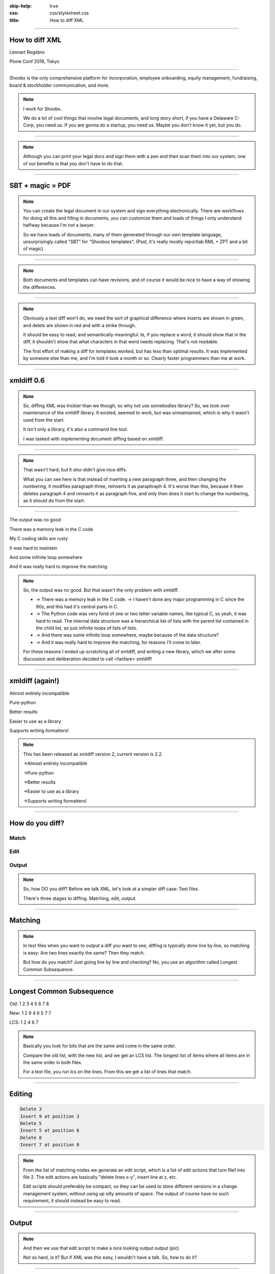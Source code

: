 :skip-help: true
:css: css/stylesheet.css
:title: How to diff XML

.. footer::

    .. image:: images/shoobx.png

----

How to diff XML
===============

.. class:: name

    Lennart Regebro

.. class:: location

    Plone Conf 2018, Tokyo

----

.. class:: blurb

    Shoobx is the only comprehensive platform for incorporation, employee
    onboarding, equity management, fundraising, board & stockholder
    communication, and more.

.. note::

    I work for Shoobx.

    We do a lot of cool things that involve legal documents,
    and long story short, if you have a Delaware C-Corp, you need us.
    If you are gonna do a startup, you need us.
    Maybe you don't know it yet, but you do.

----

.. image:: images/tenor.gif
    :width: 100%

.. note::

    Although you can print your legal docs and sign them with a pen and then scan them into our system,
    one of our benefits is that you don't have to do that.

----

SBT + magic = PDF
=================

.. note::

    You can create the legal document in our system and sign everything electronically.
    There are workflows for doing all this and filling in documents,
    you can customize them and loads of things I only understand halfway because I'm not a lawyer.

    So we have loads of documents, many of them generated through our own template language,
    unsurprisingly called "SBT" for "Shoobox templates".
    (Psst, it's really mostly reportlab RML + ZPT and a bit of magic).

----

.. image:: images/docdocdoc.gif
    :width: 100%

.. note::

    Both documents and templates can have revisions,
    and of course it would be nice to have a way of showing the differences.

----

.. image:: images/docdiffsemantic.png

.. class:: substep

    .. image:: images/docdiffnope.png

.. note::

    Obviously a text diff won't do,
    we need the sort of graphical difference where inserts are shown in green,
    and delets are shown in red and with a strike through.

    It should be easy to read, and semantically meaningful.
    Ie, if you replace a word, it should show that in the
    diff, it shouldn't show that what characters in that word needs replacing.
    That's not readable.

    The first effort of making a diff for templates worked, but has less than
    optimal results. It was implemented by someone else than me, and I'm told
    it took a month or so. Clearly faster programmers than me at work.

----

xmldiff 0.6
===========

.. note::

    So, diffing XML was trickier than we though, so why not use somebodies
    library? So, we took over maintenance of the xmldiff library. It existed,
    seemed to work, but was unmaintained, which is why it wasn't used from
    the start.

    It isn't only a library, it's also a command line tool.

    I was tasked with implementing document diffing based on xmldiff.

----

.. image:: images/xmldiff-first-effort.png
    :width: 100%

.. note::

    That wasn't hard, but it *also* didn't give nice diffs.

    What you can see here is that instead of inserting a new paragraph three,
    and then changing the numbering, it modifies paragraph three, reinserts
    it as paraphraph 4. It's worse than this, because it then deletes
    paragraph 4 and reinserts it as paragraph five, and only then does
    it start to change the numbering, as it should do from the start.

----

The output was no good

.. class:: substep

    There was a memory leak in the C code

    My C coding skills are rusty

    It was hard to maintain

    And some infinite loop somewhere

    And it was really hard to improve the matching

.. note::

    So, the output was no good.
    But that wasn't the only problem with xmldiff.

    * -> There was a memory leak in the C code. -> I haven't done any major
      programming in C since the 90s, and this had it's central parts in C.

    * -> The Python code was very fond of one or two letter variable names, like
      typical C, so yeah, it was hard to read. The internal data structure was
      a hierarchical list of lists with the parent list contained in the child
      list, so just infinite loops of lists of lists.

    * -> And there was some infinite loop somewhere, maybe because of the data structure?

    * -> And it was really hard to improve the matching, for reasons I'll come to later.

    For these reasons I ended up scratching all of xmldiff, and writing a new
    library, which we after some discussion and deliberation decided to call
    <fanfare> xmldiff!

----

xmldiff (again!)
================


.. class:: substep

    Almost entirely incompatible

    Pure-python

    Better results

    Easier to use as a library

    Supports writing formatters!

.. note::

    This has been released as xmldiff version 2, current version is 2.2.

    ->Almost entirely incompatible

    ->Pure-python

    ->Better results

    ->Easier to use as a library

    ->Supports writing formatters!

----

How do you diff?
================

Match
-----

Edit
----

Output
------

.. note::

    So, how DO you diff? Before we talk XML,
    let's look at a simpler diff case: Text files.

    There's three stages to diffing. Matching, edit, output.

----

Matching
========

.. note::

    In text files when you want to output a diff you want to see, diffing is
    typically done line by line, so matching is easy:
    Are two lines exactly the same? Then they match.

    But how do you match? Just going line by line and checking? No, you use
    an algorithm called Longest Common Subsequence.

----

Longest Common Subsequence
==========================

.. class:: substep

    Old: 1 2 3 4 5 6 7 8

    New: 1 2 9 4 6 5 7 7

    LCS: 1 2 4 6 7

.. note::

    Basically you look for bits that are the same and come in the same order.

    Compare the old list, with the new list, and we get an LCS list. The
    longest list of items where all items are in the same order in both
    files.

    For a text file, you run lcs on the lines. From this we get a list of
    lines that match.

----

Editing
=======

.. code::

    Delete 3
    Insert 9 at position 3
    Delete 5
    Insert 5 at position 6
    Delete 8
    Insert 7 at position 8

.. note::

    From the list of matching nodes we generate an edit script,
    which is a list of edit actions that turn file1 into file 2.
    The edit actions are basically "delete lines x-y", insert line at z, etc.

    Edit scripts should preferably be compact, so they can be used to store
    different versions in a change management system, without using up
    silly amounts of space. The output of course have no such requirement,
    it should instead be easy to read.

----

Output
======

.. image:: images/gitdiff.png

.. note::

    And then we use that edit script to make a nice looking output output (pic)

    Not so hard, is it? But if XML was this easy, I wouldn't have a talk.
    So, how to do it?

----

Matching XML
============

.. code:: xml
    :class: substep

    <para section="3">
        <b>3. </b>Lorem ipsum have some gypsum
    </para>

.. image:: images/event_tree1.png
    :width: 60%
    :class: substep

.. note::

    First of all, the matching. The node matching is tricky for XML. For text
    it's easy, text is text. And scientific papers on hierarchical diffing
    generally view hierarchies as nodes that have a value, and children, and
    that's it.

    So, xmldiff 0.6 made something clever here, it converted one complex XML node
    to many simple nodes.

    -> For example, these two nodes, a para node and a b node, gets converted
    into six simple nodes.
    ->

    Now every node only has an type, a value, and children.
    Comparison is now easy!

----

A new version
=============

.. code:: xml

    <para section="4">
        <b>4. </b>Lorem ipsum have some gypsum
    </para>

.. image:: images/event_tree2a.png
    :width: 60%

.. note::

    But clever is always dangerous in computing...

    What happen if we insert another paragraph node before this node?
    Well, the number changes, which changes the value in two nodes.

    When xmldiff is to make a diff and compare these two nodes,
    it will first notice that the two nodes with numbers have changed,
    those values are different, so the nodes don't match any more.

    Their parent nodes; the section attribute and the b node, they now have no
    children in common with the old version of the tree.
    So they don't match.

----

No match!
=========

.. code:: xml

    <para section="4">
        <b>4. </b>Lorem ipsum have some gypsum
    </para>

.. image:: images/event_tree2b.png
    :width: 60%

.. note::

    Which means the top node has two out of three children that do not match,
    so it doesn't match.

    So to us, these nodes are obviously the same, just different numbering,
    but to xmldiff it was obviously NOT the same node, and the result is
    what we saw before.

----

:data-x: r-16000

.. note::

    Bad matchings

----

:data-x: r17200

Node:
=====

.. code:: xml

    <para section="3">
        <b>3. </b>Lorem ipsum have some gypsum
    </para>

Value:
======

.. code::

   "section:3 Lorem ipsum have some gypsum"

.. note::

    You need to look at a node  as a whole, not as independent pieces.

    I make a string out of the nodes attributes and it's texts, and then use
    the standard library's ``difflib`` to get a similarity ratio out of that.
    And that actually uses the Longest Common Subsequence method I mentioned
    before. If the node has children, I also take that into account in equal
    measure to the difflibs ratio.

    This works, but there is a lot of room for alternatives here. I've f ex
    tried dealing with attributes separately from texts, so that there could
    be different weights for text, children and attributes. But I haven't
    been able to significantly improve what I have right now, which I arrived
    at more or less by trial and error.

----

:data-x: r1200

LCS
===

.. class:: substep

    Fast, bad matching

.. note::

    Longest common subsequence can be used in theory. You can flatten both trees
    with a traversal, and then use LCS on that, -> but it leaves a lot of nodes
    unmatched that could be matched. It also means you don't always find the
    best match, only a good enough match, wich is far from optimal.

    The diffs get very big, not at all compact as we want them

----

Compare all nodes to all nodes
==============================

.. class:: substep

    Nightmarishly slow

.. note::

    Finding the best possible match over two big sets is often called the
    stable marriage problem. And there are algorithms for this, but since
    you need to check what the best possible match is for all nodes,
    you really need to compare every node to every node. ->

    There are shortcuts, but they aren't good enough.

----

Single-iteration best match
===========================

.. class:: substep

    Good enough!

.. note::

    What I did early on was simply to go through each node from one tree and
    find the best match for that node, and then remove both nodes from
    the lists of unmatched nodes. That means that the best match from the
    perspective of one tree always wins, but that's not always the best match
    from the perspective of the other tree.

    But this gives a decent match for our use case. But we could still have
    this take half a minute for some of our documents, so I hope you forgive
    me for not even trying the previous stable marriage algorithm...

----

XML edit actions
================

For text: Insert, Delete, Move

.. class:: substep

    For XML: DeleteNode, InsertNode, RenameNode, MoveNode

    DeleteAttrib, InsertAttrib, RenameAttrib, UpdateAttrib

    UpdateTextIn, UpdateTextAfter

    InsertComment

.. note::

    Where a linear file can get away with just two actions, insert and
    delete, and if they want to be fancy, a move action, xml needs more.

    -> We can rename nodes as well, so we get four actions,
    -> And we can delete, insert rename and update attributes.
    -> And, you can update texts, both inside and after a node.
    -> And you need a separate action to insert comments, as they aren't real
    nodes.

    So, eleven different actions. And notice we don't support moving
    attributes or texts, in theory we could have that as well, but detecting
    moves of attributes and nodes would take quite some extra processing
    power to detect, so we skip that.

----

Making the edit script
======================

.. class:: substep

    Walk the "new" tree, node by node.

    If it has a match, look for differences.

.. note::

    Now we have a list of node matchings.
    Then we go over the tree again, node by node.

    -> If that node has a match, we must look at what the differences are. In
    the plain text case we can match on equality, but for complex nodes like
    XML we can't, because like with the renumbering case we would get a lot
    of misses when we should have had matches.

    -> If it does not have a match, insert it!

    -> Lastly insert all nodes from the "new" tree without a match.

----

Generate output
===============

.. code::

    [update-attribute, /para[1], section, "4"]
    [update-text, /para/b[1], "4. "]

.. note::

    We can of course just print out the edit script. But as I mentioned, we
    want that nice GUI diff. How do you do THAT?

    What we want is an XML output that we still can render to a document,
    but which includes diff information. We want this:

----

End Result
==========

.. code::

    <para section="4" class="modified">
        <b><span class="delete">3</span><span class="insert">4</span>. </b>
        Lorem ipsum have some gypsum
    </para>

.. note::

    So how can we get there? Xmldiff 2 includes formatters for different
    outputs, including one just called "XML" that will give this sort of
    output:

----

XML Output
==========

.. code::

    <para section="4" diff:update-attr="section:3">
        <b><diff:delete>3</diff:delete><diff-insert>4</diff:insert>. </b>
        Lorem ipsum have some gypsum
    </para>


.. note::

    The translation of these tags to span tags or class attributes is fairly
    straightforward with XSLT, although it of course depends on your XML
    format. If it's very complex, then the XSLT can get very complex as well.

    And you say "Oooh, I'm gonna diff my HTML with that!" then we come to
    the next problem!

----

Formatted text
==============

From ``<p>This is text that can have formatting</p>``

To ``<p>This <b>is</b> text that can have <i>formatting</i></p>``

.. note::

    Formatted text has it's own little issues.

    For example, if you simply add a bit of formatting to some text, you have
    very big effects.

    The text of the P-node has changed from "This is text that can have
    formatting" to "This". The node also have two new children.

    The old P node and the new P node will not match. Oy vey, what to do?

----

Unicode stubs
=============

``<p>This \ue000is\ue001 text that can have \ue002formatting\ue003</p>``

.. note::

    We replace tags with unicode characters before the diffing.
    This means the nodes will match, but since the contained text isn't the
    same we get an edit script action to update that text.

    The formatter that outputs the XML knows that these unicode characters
    are replacements, and will insert the correct tags.

----

Unicode stubs
=============

.. code::

    <p>This <b diff:insert="">text</b> that can have
    <i diff:insert="">formatting</i></p>

----

Soooo slooow
============

.. class:: substep

    Stop looking when you find perfection

    Use faster algorithms from ``difflib``

    Implement the LCS "fast-match" algorithm

.. note::

    As I mentioned before, xmldiff 2.0 was very slow. The worst diff case we
    had took more than one and a half minute. So I went on to trying to
    improve that, making the matching faster etc.

    One of the biggest speedups was implementing a shortcut. If any match was
    100%, then we'd stop looking for better matchings. I also added a flag
    to choose between three different ways of calculating how different two
    nodes are, "accurate" (the one used in 2.0), "fast" (good enough) and
    "faster" which is only so-so.

----

Harder, Better, Faster, Stronger
================================

.. class:: substep

    xmldiff 0.6: 8 seconds

    xmldiff 2.0: 100 seconds

    xmldiff 2.1: 5 seconds

    With faster ratio-mode: 2 seconds

    With fast-match: 1.5 seconds

.. note::

    By the end, I had gotten the time down for a typical XML document to 20%
    of the time. In our worst case example, we went from a 100 seconds to 5.

    I also implemented that quick and inaccurate matching which gets that down
    to three seconds.

    And how to the old xmldiff 0.6 do on that document? It takes 8 seconds.
    So yes, we get better matching AND faster diffing, even in pure python.

----

How can YOU use it?
===================

.. code::

    >>> from xmldiff import main
    >>> main.diff_files("../tests/test_data/insert-node.left.html",
    ...                 "../tests/test_data/insert-node.right.html")
    [UpdateTextIn(node='/body/div[1]', text=None),
     InsertNode(target='/body/div[1]', tag='p', position=0),
     UpdateTextIn(node='/body/div/p[1]', text='Simple text')]

.. note::

    You can of course use it from the command line, but that's not
    so exciting. What you really want to know is how to use it from Python,
    amiright?

    Well, it has a very simple API, here is one example, to diff two files.
    The result you get in that case is an edit script.

----

XML Output
==========

.. code::

    >>> from xmldiff import formatting
    >>> formatter = formatting.XMLFormatter(
    ...     text_tags=['p'], formatting_tags=['i', 'b'])
    >>> print(main.diff_files("../tests/test_data/insert-node.left.html",
    ...                       "../tests/test_data/insert-node.right.html",
    ...                       formatter=formatter))
    <body xmlns:diff="http://namespaces.shoobx.com/diff">
      <div id="id">
        <p diff:insert="">Simple text</p>
      </div>
    </body>

.. note::

    Or you can specify the XMLFormmater to get XML output.
    The text_tags argument are a list of tags that contain formatted text,
    which enables the unicode substitution I mentioned before.
    A list of formatting_tags is there to enable the feature that reformmated
    text isn't shown as deleted with one format and inserted with another,
    but the text is instead shown in a way that makes clear that only the
    formatting has changed. How that is is up to you, but maybe with a yellow
    background?

----

Questions?
==========
